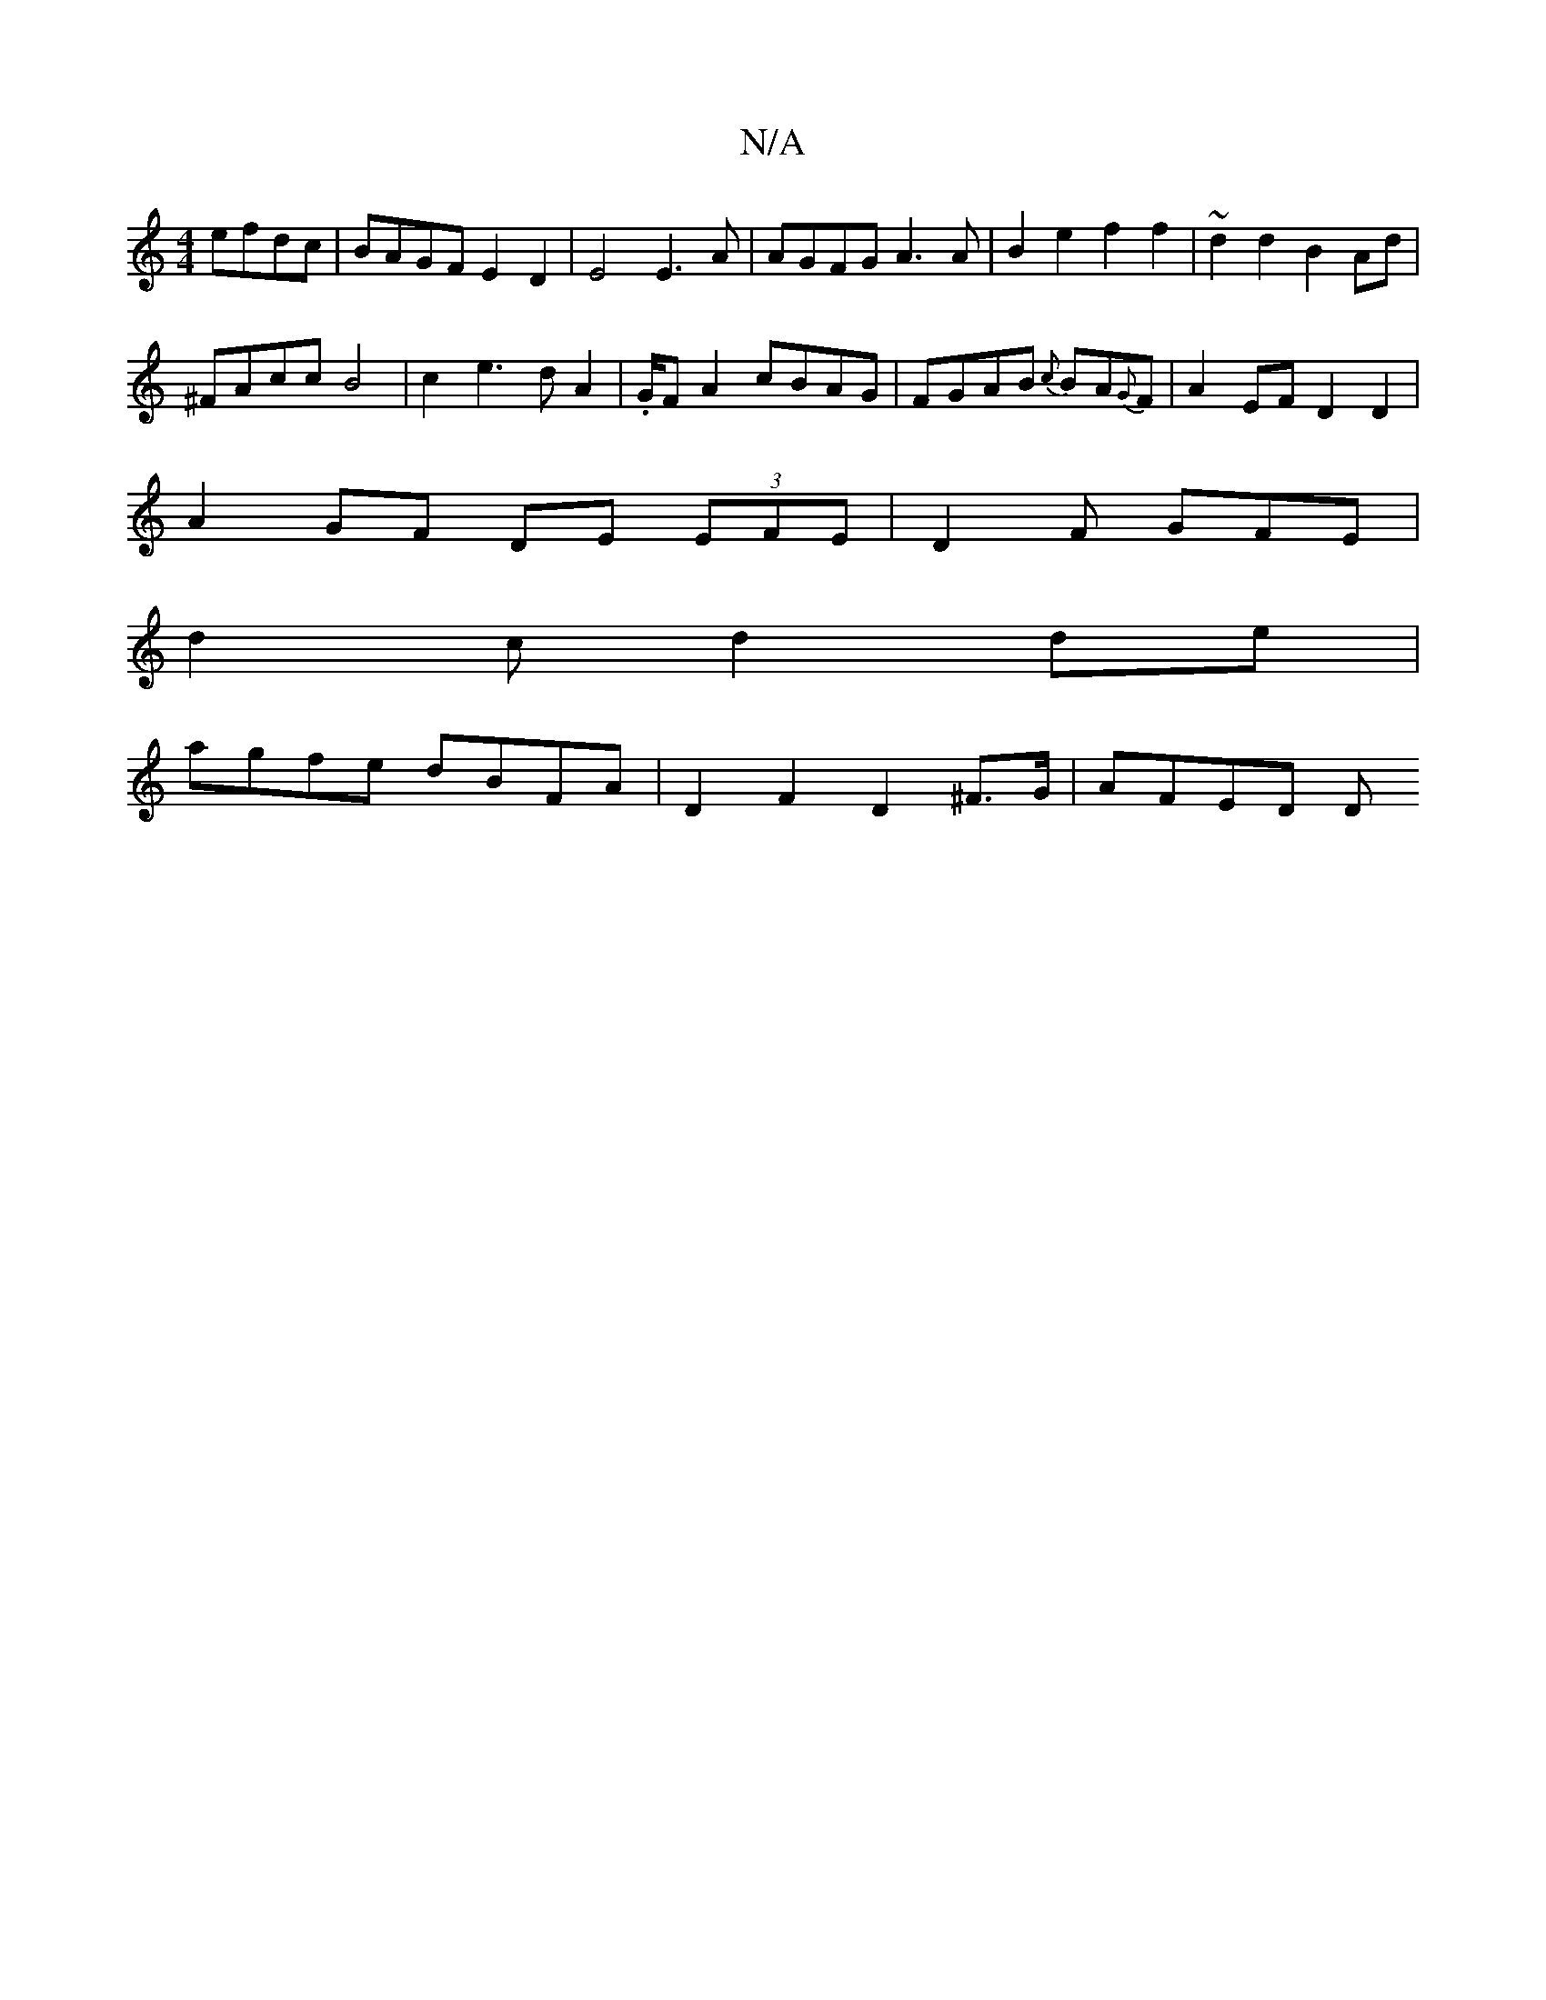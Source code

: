 X:1
T:N/A
M:4/4
R:N/A
K:Cmajor
 efdc | BAGF E2 D2 |E4 E3 A | AGFG A3A |B2 e2 f2 f2|~d2 d2 B2 Ad|
^FAcc B4|c2e2>d2 A2|.G/2FA2 cBAG|FGAB {c}BA{G}F | A2 EF D2D2|
A2GF DE (3EFE |D2 F GFE|
d2 c d2 de |
agfe dBFA | D2 F2 D2 ^F>G | AFED D